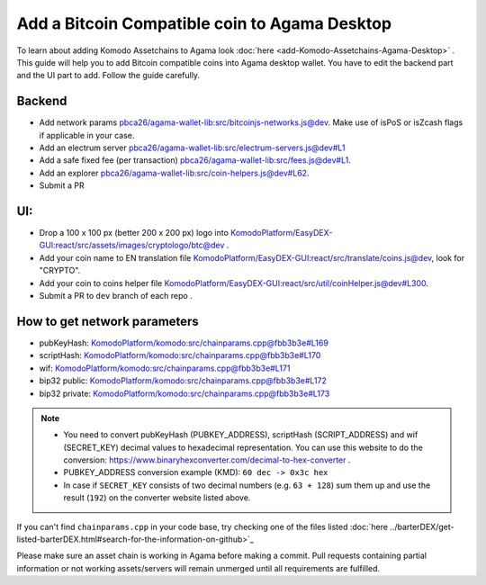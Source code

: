 **********************************************
Add a Bitcoin Compatible coin to Agama Desktop
**********************************************

To learn about adding Komodo Assetchains to Agama look :doc:`here <add-Komodo-Assetchains-Agama-Desktop>` . This guide will help you to add Bitcoin compatible coins into Agama desktop wallet. You have to edit the backend part and the UI part to add. Follow the guide carefully.

Backend
=======

* Add network params `pbca26/agama-wallet-lib:src/bitcoinjs-networks.js@dev <https://github.com/pbca26/agama-wallet-lib/blob/dev/src/bitcoinjs-networks.js>`_. Make use of isPoS or isZcash flags if applicable in your case.
* Add an electrum server `pbca26/agama-wallet-lib:src/electrum-servers.js@dev#L1 <https://github.com/pbca26/agama-wallet-lib/blob/dev/src/electrum-servers.js#L1>`_
* Add a safe fixed fee (per transaction) `pbca26/agama-wallet-lib:src/fees.js@dev#L1 <https://github.com/pbca26/agama-wallet-lib/blob/dev/src/fees.js#L1>`_.
* Add an explorer `pbca26/agama-wallet-lib:src/coin-helpers.js@dev#L62 <https://github.com/pbca26/agama-wallet-lib/blob/dev/src/coin-helpers.js#L62>`_.
* Submit a PR

UI:
===

* Drop a 100 x 100 px (better 200 x 200 px) logo into `KomodoPlatform/EasyDEX-GUI:react/src/assets/images/cryptologo/btc@dev <https://github.com/KomodoPlatform/EasyDEX-GUI/tree/dev/react/src/assets/images/cryptologo/btc>`_ .
* Add your coin name to EN translation file `KomodoPlatform/EasyDEX-GUI:react/src/translate/coins.js@dev <https://github.com/KomodoPlatform/EasyDEX-GUI/blob/dev/react/src/translate/coins.js>`_, look for "CRYPTO".
* Add your coin to coins helper file `KomodoPlatform/EasyDEX-GUI:react/src/util/coinHelper.js@dev#L300 <https://github.com/KomodoPlatform/EasyDEX-GUI/blob/dev/react/src/util/coinHelper.js#L300>`_.
* Submit a PR to ``dev`` branch of each repo .

How to get network parameters
=============================

* pubKeyHash: `KomodoPlatform/komodo:src/chainparams.cpp@fbb3b3e#L169 <https://github.com/KomodoPlatform/komodo/blob/fbb3b3e9a0c432173a8d733ebbcbd7b0324d58df/src/chainparams.cpp#L169>`_
* scriptHash: `KomodoPlatform/komodo:src/chainparams.cpp@fbb3b3e#L170 <https://github.com/KomodoPlatform/komodo/blob/fbb3b3e9a0c432173a8d733ebbcbd7b0324d58df/src/chainparams.cpp#L170>`_
* wif: `KomodoPlatform/komodo:src/chainparams.cpp@fbb3b3e#L171 <https://github.com/KomodoPlatform/komodo/blob/fbb3b3e9a0c432173a8d733ebbcbd7b0324d58df/src/chainparams.cpp#L171>`_
* bip32 public: `KomodoPlatform/komodo:src/chainparams.cpp@fbb3b3e#L172 <https://github.com/KomodoPlatform/komodo/blob/fbb3b3e9a0c432173a8d733ebbcbd7b0324d58df/src/chainparams.cpp#L172>`_
* bip32 private: `KomodoPlatform/komodo:src/chainparams.cpp@fbb3b3e#L173 <https://github.com/KomodoPlatform/komodo/blob/fbb3b3e9a0c432173a8d733ebbcbd7b0324d58df/src/chainparams.cpp#L173>`_

.. note::

    * You need to convert pubKeyHash (PUBKEY_ADDRESS), scriptHash (SCRIPT_ADDRESS) and wif (SECRET_KEY) decimal values to hexadecimal representation. You can use this website to do the conversion: https://www.binaryhexconverter.com/decimal-to-hex-converter . 
    * PUBKEY_ADDRESS conversion example (KMD): ``60 dec -> 0x3c hex``
    * In case if ``SECRET_KEY`` consists of two decimal numbers (e.g. ``63 + 128``) sum them up and use the result (``192``) on the converter website listed above.

If you can't find ``chainparams.cpp`` in your code base, try checking one of the files listed :doc:`here ../barterDEX/get-listed-barterDEX.html#search-for-the-information-on-github>`_

Please make sure an asset chain is working in Agama before making a commit. Pull requests containing partial information or not working assets/servers will remain unmerged until all requirements are fulfilled.

